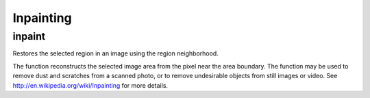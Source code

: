 Inpainting
==========

.. highlight:: cpp

inpaint
-----------
Restores the selected region in an image using the region neighborhood.

.. ocv:function:: void inpaint( InputArray src, InputArray inpaintMask, OutputArray dst, double inpaintRadius, int flags )

.. ocv:pyfunction:: cv2.inpaint(src, inpaintMask, inpaintRadius, flags[, dst]) -> dst

.. ocv:cfunction:: void cvInpaint( const CvArr* src, const CvArr* inpaint_mask, CvArr* dst, double inpaintRange, int flags )

    :param src: Input 8-bit 1-channel or 3-channel image.

    :param inpaintMask: Inpainting mask, 8-bit 1-channel image. Non-zero pixels indicate the area that needs to be inpainted.

    :param dst: Output image with the same size and type as  ``src`` .

    :param inpaintRadius: Radius of a circular neighborhood of each point inpainted that is considered by the algorithm.

    :param flags: Inpainting method that could be one of the following:

            * **INPAINT_NS**     Navier-Stokes based method.

            * **INPAINT_TELEA**     Method by Alexandru Telea  [Telea04]_.

The function reconstructs the selected image area from the pixel near the area boundary. The function may be used to remove dust and scratches from a scanned photo, or to remove undesirable objects from still images or video. See
http://en.wikipedia.org/wiki/Inpainting
for more details.
